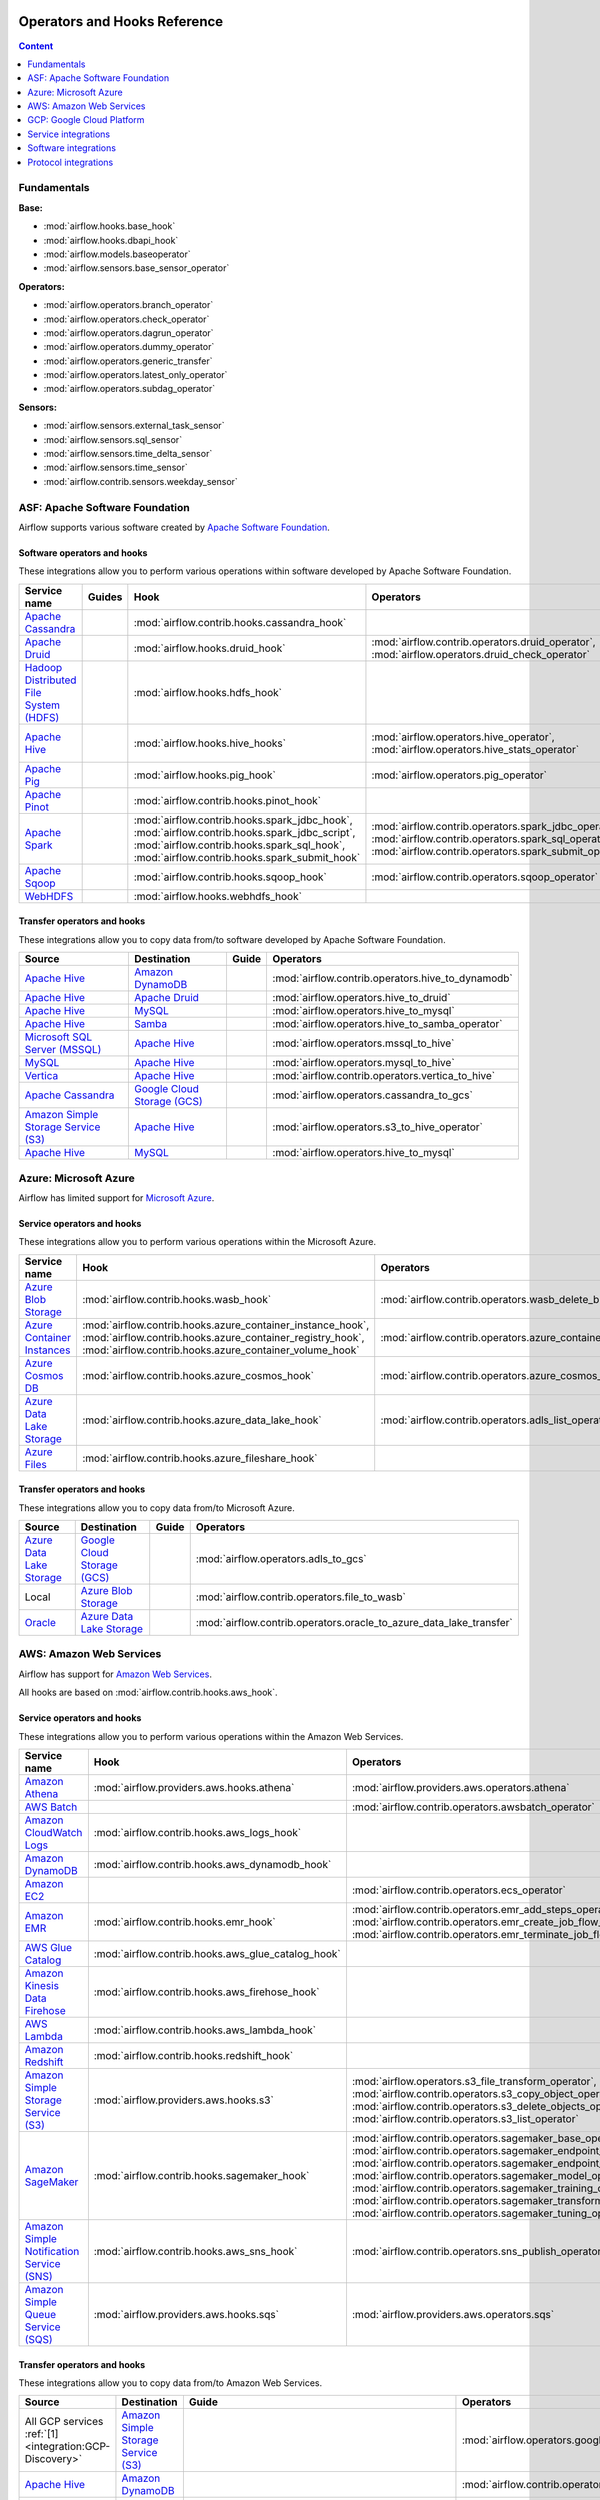  .. Licensed to the Apache Software Foundation (ASF) under one
    or more contributor license agreements.  See the NOTICE file
    distributed with this work for additional information
    regarding copyright ownership.  The ASF licenses this file
    to you under the Apache License, Version 2.0 (the
    "License"); you may not use this file except in compliance
    with the License.  You may obtain a copy of the License at

 ..   http://www.apache.org/licenses/LICENSE-2.0

 .. Unless required by applicable law or agreed to in writing,
    software distributed under the License is distributed on an
    "AS IS" BASIS, WITHOUT WARRANTIES OR CONDITIONS OF ANY
    KIND, either express or implied.  See the License for the
    specific language governing permissions and limitations
    under the License.

Operators and Hooks Reference
=============================

.. contents:: Content
  :local:
  :depth: 1

.. _fundamentals:

Fundamentals
------------

**Base:**

* :mod:`airflow.hooks.base_hook`
* :mod:`airflow.hooks.dbapi_hook`
* :mod:`airflow.models.baseoperator`
* :mod:`airflow.sensors.base_sensor_operator`

**Operators:**

* :mod:`airflow.operators.branch_operator`
* :mod:`airflow.operators.check_operator`
* :mod:`airflow.operators.dagrun_operator`
* :mod:`airflow.operators.dummy_operator`
* :mod:`airflow.operators.generic_transfer`
* :mod:`airflow.operators.latest_only_operator`
* :mod:`airflow.operators.subdag_operator`

**Sensors:**

* :mod:`airflow.sensors.external_task_sensor`
* :mod:`airflow.sensors.sql_sensor`
* :mod:`airflow.sensors.time_delta_sensor`
* :mod:`airflow.sensors.time_sensor`
* :mod:`airflow.contrib.sensors.weekday_sensor`


.. _Apache:

ASF: Apache Software Foundation
-------------------------------

Airflow supports various software created by `Apache Software Foundation <https://www.apache.org/foundation/>`__.

Software operators and hooks
''''''''''''''''''''''''''''

These integrations allow you to perform various operations within software developed by Apache Software
Foundation.

.. list-table::
   :header-rows: 1

   * - Service name
     - Guides
     - Hook
     - Operators
     - Sensors

   * - `Apache Cassandra <http://cassandra.apache.org/>`__
     -
     - :mod:`airflow.contrib.hooks.cassandra_hook`
     -
     - :mod:`airflow.contrib.sensors.cassandra_record_sensor`,
       :mod:`airflow.contrib.sensors.cassandra_table_sensor`

   * - `Apache Druid <https://druid.apache.org/>`__
     -
     - :mod:`airflow.hooks.druid_hook`
     - :mod:`airflow.contrib.operators.druid_operator`,
       :mod:`airflow.operators.druid_check_operator`
     -
   * - `Hadoop Distributed File System (HDFS) <https://hadoop.apache.org/docs/r1.2.1/hdfs_design.html>`__
     -
     - :mod:`airflow.hooks.hdfs_hook`
     -
     - :mod:`airflow.sensors.hdfs_sensor`,
       :mod:`airflow.contrib.sensors.hdfs_sensor`

   * - `Apache Hive <https://hive.apache.org/>`__
     -
     - :mod:`airflow.hooks.hive_hooks`
     - :mod:`airflow.operators.hive_operator`,
       :mod:`airflow.operators.hive_stats_operator`
     - :mod:`airflow.sensors.named_hive_partition_sensor`,
       :mod:`airflow.sensors.hive_partition_sensor`,
       :mod:`airflow.sensors.metastore_partition_sensor`

   * - `Apache Pig <https://pig.apache.org/>`__
     -
     - :mod:`airflow.hooks.pig_hook`
     - :mod:`airflow.operators.pig_operator`
     -

   * - `Apache Pinot <https://pinot.apache.org/>`__
     -
     - :mod:`airflow.contrib.hooks.pinot_hook`
     -
     -

   * - `Apache Spark <https://spark.apache.org/>`__
     -
     - :mod:`airflow.contrib.hooks.spark_jdbc_hook`,
       :mod:`airflow.contrib.hooks.spark_jdbc_script`,
       :mod:`airflow.contrib.hooks.spark_sql_hook`,
       :mod:`airflow.contrib.hooks.spark_submit_hook`
     - :mod:`airflow.contrib.operators.spark_jdbc_operator`,
       :mod:`airflow.contrib.operators.spark_sql_operator`,
       :mod:`airflow.contrib.operators.spark_submit_operator`
     -

   * - `Apache Sqoop <https://sqoop.apache.org/>`__
     -
     - :mod:`airflow.contrib.hooks.sqoop_hook`
     - :mod:`airflow.contrib.operators.sqoop_operator`
     -

   * - `WebHDFS <https://hadoop.apache.org/docs/current/hadoop-project-dist/hadoop-hdfs/WebHDFS.html>`__
     -
     - :mod:`airflow.hooks.webhdfs_hook`
     -
     - :mod:`airflow.sensors.web_hdfs_sensor`


Transfer operators and hooks
''''''''''''''''''''''''''''

These integrations allow you to copy data from/to software developed by Apache Software
Foundation.

.. list-table::
   :header-rows: 1

   * - Source
     - Destination
     - Guide
     - Operators

   * - `Apache Hive <https://hive.apache.org/>`__
     - `Amazon DynamoDB <https://aws.amazon.com/dynamodb/>`__
     -
     - :mod:`airflow.contrib.operators.hive_to_dynamodb`

   * - `Apache Hive <https://hive.apache.org/>`__
     - `Apache Druid <https://druid.apache.org/>`__
     -
     - :mod:`airflow.operators.hive_to_druid`

   * - `Apache Hive <https://hive.apache.org/>`__
     - `MySQL <https://www.mysql.com/>`__
     -
     - :mod:`airflow.operators.hive_to_mysql`

   * - `Apache Hive <https://hive.apache.org/>`__
     - `Samba <https://www.samba.org/>`__
     -
     - :mod:`airflow.operators.hive_to_samba_operator`

   * - `Microsoft SQL Server (MSSQL) <https://www.microsoft.com/pl-pl/sql-server/sql-server-downloads>`__
     - `Apache Hive <https://hive.apache.org/>`__
     -
     - :mod:`airflow.operators.mssql_to_hive`

   * - `MySQL <https://www.mysql.com/>`__
     - `Apache Hive <https://hive.apache.org/>`__
     -
     - :mod:`airflow.operators.mysql_to_hive`

   * - `Vertica <https://www.vertica.com/>`__
     - `Apache Hive <https://hive.apache.org/>`__
     -
     - :mod:`airflow.contrib.operators.vertica_to_hive`

   * - `Apache Cassandra <http://cassandra.apache.org/>`__
     - `Google Cloud Storage (GCS) <https://cloud.google.com/gcs/>`__
     -
     - :mod:`airflow.operators.cassandra_to_gcs`

   * - `Amazon Simple Storage Service (S3) <https://aws.amazon.com/s3/>`_
     - `Apache Hive <https://hive.apache.org/>`__
     -
     - :mod:`airflow.operators.s3_to_hive_operator`

   * - `Apache Hive <https://hive.apache.org/>`__
     - `MySQL <https://www.mysql.com/>`__
     -
     - :mod:`airflow.operators.hive_to_mysql`

.. _Azure:

Azure: Microsoft Azure
----------------------

Airflow has limited support for `Microsoft Azure <https://azure.microsoft.com/>`__.

Service operators and hooks
'''''''''''''''''''''''''''

These integrations allow you to perform various operations within the Microsoft Azure.


.. list-table::
   :header-rows: 1

   * - Service name
     - Hook
     - Operators
     - Sensors

   * - `Azure Blob Storage <https://azure.microsoft.com/en-us/services/storage/blobs/>`__
     - :mod:`airflow.contrib.hooks.wasb_hook`
     - :mod:`airflow.contrib.operators.wasb_delete_blob_operator`
     - :mod:`airflow.contrib.sensors.wasb_sensor`

   * - `Azure Container Instances <https://azure.microsoft.com/en-us/services/container-instances/>`__
     - :mod:`airflow.contrib.hooks.azure_container_instance_hook`,
       :mod:`airflow.contrib.hooks.azure_container_registry_hook`,
       :mod:`airflow.contrib.hooks.azure_container_volume_hook`
     - :mod:`airflow.contrib.operators.azure_container_instances_operator`
     -

   * - `Azure Cosmos DB <https://azure.microsoft.com/en-us/services/cosmos-db/>`__
     - :mod:`airflow.contrib.hooks.azure_cosmos_hook`
     - :mod:`airflow.contrib.operators.azure_cosmos_operator`
     - :mod:`airflow.contrib.sensors.azure_cosmos_sensor`

   * - `Azure Data Lake Storage <https://azure.microsoft.com/en-us/services/storage/data-lake-storage/>`__
     - :mod:`airflow.contrib.hooks.azure_data_lake_hook`
     - :mod:`airflow.contrib.operators.adls_list_operator`
     -

   * - `Azure Files <https://azure.microsoft.com/en-us/services/storage/files/>`__
     - :mod:`airflow.contrib.hooks.azure_fileshare_hook`
     -
     -


Transfer operators and hooks
''''''''''''''''''''''''''''

These integrations allow you to copy data from/to Microsoft Azure.

.. list-table::
   :header-rows: 1

   * - Source
     - Destination
     - Guide
     - Operators

   * - `Azure Data Lake Storage <https://azure.microsoft.com/en-us/services/storage/data-lake-storage/>`__
     - `Google Cloud Storage (GCS) <https://cloud.google.com/gcs/>`__
     -
     - :mod:`airflow.operators.adls_to_gcs`

   * - Local
     - `Azure Blob Storage <https://azure.microsoft.com/en-us/services/storage/blobs/>`__
     -
     - :mod:`airflow.contrib.operators.file_to_wasb`

   * - `Oracle <https://www.oracle.com/pl/database/>`__
     - `Azure Data Lake Storage <https://azure.microsoft.com/en-us/services/storage/data-lake-storage/>`__
     -
     - :mod:`airflow.contrib.operators.oracle_to_azure_data_lake_transfer`


.. _AWS:

AWS: Amazon Web Services
------------------------

Airflow has support for `Amazon Web Services <https://aws.amazon.com/>`__.

All hooks are based on :mod:`airflow.contrib.hooks.aws_hook`.

Service operators and hooks
'''''''''''''''''''''''''''

These integrations allow you to perform various operations within the Amazon Web Services.

.. list-table::
   :header-rows: 1

   * - Service name
     - Hook
     - Operators
     - Sensors

   * - `Amazon Athena <https://aws.amazon.com/athena/>`__
     - :mod:`airflow.providers.aws.hooks.athena`
     - :mod:`airflow.providers.aws.operators.athena`
     - :mod:`airflow.providers.aws.sensors.athena`

   * - `AWS Batch <https://aws.amazon.com/athena/>`__
     -
     - :mod:`airflow.contrib.operators.awsbatch_operator`
     -

   * - `Amazon CloudWatch Logs <https://aws.amazon.com/cloudwatch/>`__
     - :mod:`airflow.contrib.hooks.aws_logs_hook`
     -
     -

   * - `Amazon DynamoDB <https://aws.amazon.com/dynamodb/>`__
     - :mod:`airflow.contrib.hooks.aws_dynamodb_hook`
     -
     -

   * - `Amazon EC2 <https://aws.amazon.com/ec2/>`__
     -
     - :mod:`airflow.contrib.operators.ecs_operator`
     -

   * - `Amazon EMR <https://aws.amazon.com/emr/>`__
     - :mod:`airflow.contrib.hooks.emr_hook`
     - :mod:`airflow.contrib.operators.emr_add_steps_operator`,
       :mod:`airflow.contrib.operators.emr_create_job_flow_operator`,
       :mod:`airflow.contrib.operators.emr_terminate_job_flow_operator`
     - :mod:`airflow.contrib.sensors.emr_base_sensor`,
       :mod:`airflow.contrib.sensors.emr_job_flow_sensor`,
       :mod:`airflow.contrib.sensors.emr_step_sensor`

   * - `AWS Glue Catalog <https://aws.amazon.com/glue/>`__
     - :mod:`airflow.contrib.hooks.aws_glue_catalog_hook`
     -
     - :mod:`airflow.contrib.sensors.aws_glue_catalog_partition_sensor`

   * - `Amazon Kinesis Data Firehose <https://aws.amazon.com/kinesis/data-firehose/>`__
     - :mod:`airflow.contrib.hooks.aws_firehose_hook`
     -
     -

   * - `AWS Lambda <https://aws.amazon.com/kinesis/>`__
     - :mod:`airflow.contrib.hooks.aws_lambda_hook`
     -
     -

   * - `Amazon Redshift <https://aws.amazon.com/redshift/>`__
     - :mod:`airflow.contrib.hooks.redshift_hook`
     -
     - :mod:`airflow.contrib.sensors.aws_redshift_cluster_sensor`

   * - `Amazon Simple Storage Service (S3) <https://aws.amazon.com/s3/>`__
     - :mod:`airflow.providers.aws.hooks.s3`
     - :mod:`airflow.operators.s3_file_transform_operator`,
       :mod:`airflow.contrib.operators.s3_copy_object_operator`,
       :mod:`airflow.contrib.operators.s3_delete_objects_operator`,
       :mod:`airflow.contrib.operators.s3_list_operator`
     - :mod:`airflow.sensors.s3_key_sensor`,
       :mod:`airflow.sensors.s3_prefix_sensor`

   * - `Amazon SageMaker <https://aws.amazon.com/sagemaker/>`__
     - :mod:`airflow.contrib.hooks.sagemaker_hook`
     - :mod:`airflow.contrib.operators.sagemaker_base_operator`,
       :mod:`airflow.contrib.operators.sagemaker_endpoint_config_operator`,
       :mod:`airflow.contrib.operators.sagemaker_endpoint_operator`,
       :mod:`airflow.contrib.operators.sagemaker_model_operator`,
       :mod:`airflow.contrib.operators.sagemaker_training_operator`,
       :mod:`airflow.contrib.operators.sagemaker_transform_operator`,
       :mod:`airflow.contrib.operators.sagemaker_tuning_operator`
     - :mod:`airflow.contrib.sensors.sagemaker_base_sensor`,
       :mod:`airflow.contrib.sensors.sagemaker_endpoint_sensor`,
       :mod:`airflow.contrib.sensors.sagemaker_training_sensor`,
       :mod:`airflow.contrib.sensors.sagemaker_transform_sensor`,
       :mod:`airflow.contrib.sensors.sagemaker_tuning_sensor`

   * - `Amazon Simple Notification Service (SNS) <https://aws.amazon.com/sns/>`__
     - :mod:`airflow.contrib.hooks.aws_sns_hook`
     - :mod:`airflow.contrib.operators.sns_publish_operator`
     -

   * - `Amazon Simple Queue Service (SQS) <https://aws.amazon.com/sns/>`__
     - :mod:`airflow.providers.aws.hooks.sqs`
     - :mod:`airflow.providers.aws.operators.sqs`
     - :mod:`airflow.providers.aws.sensors.sqs`

Transfer operators and hooks
''''''''''''''''''''''''''''

These integrations allow you to copy data from/to Amazon Web Services.

.. list-table::
   :header-rows: 1

   * - Source
     - Destination
     - Guide
     - Operators

   * -
       .. _integration:AWS-Discovery-ref:

       All GCP services :ref:`[1] <integration:GCP-Discovery>`
     - `Amazon Simple Storage Service (S3) <https://aws.amazon.com/s3/>`__
     -
     - :mod:`airflow.operators.google_api_to_s3_transfer`

   * - `Apache Hive <https://hive.apache.org/>`__
     - `Amazon DynamoDB <https://aws.amazon.com/dynamodb/>`__
     -
     - :mod:`airflow.contrib.operators.hive_to_dynamodb`

   * - `Amazon Simple Storage Service (S3) <https://aws.amazon.com/s3/>`__
     - `Google Cloud Storage (GCS) <https://cloud.google.com/gcs/>`__
     - :doc:`How to use <howto/operator/gcp/cloud_storage_transfer_service>`
     - :mod:`airflow.contrib.operators.s3_to_gcs_operator`,
       :mod:`airflow.gcp.operators.cloud_storage_transfer_service`

   * - `Amazon Redshift <https://aws.amazon.com/redshift/>`__
     - `Amazon Simple Storage Service (S3) <https://aws.amazon.com/s3/>`_
     -
     - :mod:`airflow.operators.redshift_to_s3_operator`

   * - `Amazon Simple Storage Service (S3) <https://aws.amazon.com/s3/>`_
     - `Apache Hive <https://hive.apache.org/>`__
     -
     - :mod:`airflow.operators.s3_to_hive_operator`

   * - `Amazon Simple Storage Service (S3) <https://aws.amazon.com/s3/>`_
     - `Amazon Redshift <https://aws.amazon.com/redshift/>`__
     -
     - :mod:`airflow.operators.s3_to_redshift_operator`

   * - `Amazon DynamoDB <https://aws.amazon.com/dynamodb/>`__
     - `Amazon Simple Storage Service (S3) <https://aws.amazon.com/s3/>`_
     -
     - :mod:`airflow.contrib.operators.dynamodb_to_s3`

   * - `Amazon Simple Storage Service (S3) <https://aws.amazon.com/s3/>`_
     - `SSH File Transfer Protocol (SFTP) <https://tools.ietf.org/wg/secsh/draft-ietf-secsh-filexfer/>`__
     -
     - :mod:`airflow.contrib.operators.s3_to_sftp_operator`

   * - `SSH File Transfer Protocol (SFTP) <https://tools.ietf.org/wg/secsh/draft-ietf-secsh-filexfer/>`__
     - `Amazon Simple Storage Service (S3) <https://aws.amazon.com/s3/>`_
     -
     - :mod:`airflow.contrib.operators.sftp_to_s3_operator`

   * - `Google Cloud Storage (GCS) <https://cloud.google.com/gcs/>`__
     - `Amazon Simple Storage Service (S3) <https://aws.amazon.com/s3/>`__
     -
     - :mod:`airflow.operators.gcs_to_s3`

   * - `Internet Message Access Protocol (IMAP) <https://tools.ietf.org/html/rfc3501>`__
     - `Amazon Simple Storage Service (S3) <https://aws.amazon.com/s3/>`__
     -
     - :mod:`airflow.contrib.operators.imap_attachment_to_s3_operator`

   * - `MongoDB <https://www.mongodb.com/what-is-mongodb>`__
     - `Amazon Simple Storage Service (S3) <https://aws.amazon.com/s3/>`__
     -
     - :mod:`airflow.contrib.operators.mongo_to_s3`

:ref:`[1] <integration:AWS-Discovery-ref>` Those discovery-based operators use
:class:`airflow.gcp.hooks.discovery_api.GoogleDiscoveryApiHook` to communicate with Google
Services via the `Google API Python Client <https://github.com/googleapis/google-api-python-client>`__.
Please note that this library is in maintenance mode hence it won't fully support GCP in the future.
Therefore it is recommended that you use the custom GCP Service Operators for working with the Google
Cloud Platform.

.. _GCP:

GCP: Google Cloud Platform
--------------------------

Airflow has extensive support for the `Google Cloud Platform <https://cloud.google.com/>`__.

See the :doc:`GCP connection type <howto/connection/gcp>` documentation to
configure connections to GCP.

All hooks are based on :class:`airflow.gcp.hooks.base.GoogleCloudBaseHook`.

.. note::
    You can learn how to use GCP integrations by analyzing the
    `source code <https://github.com/apache/airflow/tree/master/airflow/gcp/example_dags/>`_ of the particular example DAGs.

Service operators and hooks
'''''''''''''''''''''''''''

These integrations allow you to perform various operations within the Google Cloud Platform.

..
  PLEASE KEEP THE ALPHABETICAL ORDER OF THE LIST BELOW, BUT OMIT THE "Cloud" PREFIX

.. list-table::
   :header-rows: 1

   * - Service name
     - Guide
     - Hook
     - Operators
     - Sensors

   * - `AutoML <https://cloud.google.com/automl/>`__
     - :doc:`How to use <howto/operator/gcp/automl>`
     - :mod:`airflow.gcp.hooks.automl`
     - :mod:`airflow.gcp.operators.automl`
     -

   * - `BigQuery <https://cloud.google.com/bigquery/>`__
     -
     - :mod:`airflow.gcp.hooks.bigquery`
     - :mod:`airflow.gcp.operators.bigquery`
     - :mod:`airflow.gcp.sensors.bigquery`

   * - `BigQuery Data Transfer Service <https://cloud.google.com/bigquery/transfer/>`__
     - :doc:`How to use <howto/operator/gcp/bigquery_dts>`
     - :mod:`airflow.gcp.hooks.bigquery_dts`
     - :mod:`airflow.gcp.operators.bigquery_dts`
     - :mod:`airflow.gcp.sensors.bigquery_dts`

   * - `Bigtable <https://cloud.google.com/bigtable/>`__
     - :doc:`How to use <howto/operator/gcp/bigtable>`
     - :mod:`airflow.gcp.hooks.bigtable`
     - :mod:`airflow.gcp.operators.bigtable`
     - :mod:`airflow.gcp.sensors.bigtable`

   * - `Cloud Build <https://cloud.google.com/cloud-build/>`__
     - :doc:`How to use <howto/operator/gcp/cloud_build>`
     - :mod:`airflow.gcp.hooks.cloud_build`
     - :mod:`airflow.gcp.operators.cloud_build`
     -

   * - `Compute Engine <https://cloud.google.com/compute/>`__
     - :doc:`How to use <howto/operator/gcp/compute>`
     - :mod:`airflow.gcp.hooks.compute`
     - :mod:`airflow.gcp.operators.compute`
     -

   * - `Cloud Data Loss Prevention (DLP) <https://cloud.google.com/dlp/>`__
     -
     - :mod:`airflow.gcp.hooks.dlp`
     - :mod:`airflow.gcp.operators.dlp`
     -

   * - `Dataflow <https://cloud.google.com/dataflow/>`__
     -
     - :mod:`airflow.gcp.hooks.dataflow`
     - :mod:`airflow.gcp.operators.dataflow`
     -

   * - `Dataproc <https://cloud.google.com/dataproc/>`__
     -
     - :mod:`airflow.gcp.hooks.dataproc`
     - :mod:`airflow.gcp.operators.dataproc`
     -

   * - `Datastore <https://cloud.google.com/datastore/>`__
     -
     - :mod:`airflow.gcp.hooks.datastore`
     - :mod:`airflow.gcp.operators.datastore`
     -

   * - `Cloud Functions <https://cloud.google.com/functions/>`__
     - :doc:`How to use <howto/operator/gcp/functions>`
     - :mod:`airflow.gcp.hooks.functions`
     - :mod:`airflow.gcp.operators.functions`
     -

   * - `Cloud Key Management Service (KMS) <https://cloud.google.com/kms/>`__
     -
     - :mod:`airflow.gcp.hooks.kms`
     -
     -

   * - `Kubernetes Engine <https://cloud.google.com/kubernetes_engine/>`__
     -
     - :mod:`airflow.gcp.hooks.kubernetes_engine`
     - :mod:`airflow.gcp.operators.kubernetes_engine`
     -

   * - `Machine Learning Engine <https://cloud.google.com/ml-engine/>`__
     -
     - :mod:`airflow.gcp.hooks.mlengine`
     - :mod:`airflow.gcp.operators.mlengine`
     -

   * - `Cloud Memorystore <https://cloud.google.com/memorystore/>`__
     - :doc:`How to use <howto/operator/gcp/cloud_memorystore>`
     - :mod:`airflow.gcp.hooks.cloud_memorystore`
     - :mod:`airflow.gcp.operators.cloud_memorystore`
     -

   * - `Natural Language <https://cloud.google.com/natural-language/>`__
     - :doc:`How to use <howto/operator/gcp/natural_language>`
     - :mod:`airflow.providers.google.cloud.hooks.natural_language`
     - :mod:`airflow.providers.google.cloud.operators.natural_language`
     -

   * - `Cloud Pub/Sub <https://cloud.google.com/pubsub/>`__
     -
     - :mod:`airflow.providers.google.cloud.hooks.pubsub`
     - :mod:`airflow.providers.google.cloud.operators.pubsub`
     - :mod:`airflow.providers.google.cloud.sensors.pubsub`

   * - `Cloud Spanner <https://cloud.google.com/spanner/>`__
     - :doc:`How to use <howto/operator/gcp/spanner>`
     - :mod:`airflow.gcp.hooks.spanner`
     - :mod:`airflow.gcp.operators.spanner`
     -

   * - `Cloud Speech-to-Text <https://cloud.google.com/speech-to-text/>`__
     - :doc:`How to use <howto/operator/gcp/speech>`
     - :mod:`airflow.gcp.hooks.speech_to_text`
     - :mod:`airflow.gcp.operators.speech_to_text`
     -

   * - `Cloud SQL <https://cloud.google.com/sql/>`__
     - :doc:`How to use <howto/operator/gcp/sql>`
     - :mod:`airflow.gcp.hooks.cloud_sql`
     - :mod:`airflow.gcp.operators.cloud_sql`
     -

   * - `Cloud Storage (GCS) <https://cloud.google.com/gcs/>`__
     - :doc:`How to use <howto/operator/gcp/gcs>`
     - :mod:`airflow.gcp.hooks.gcs`
     - :mod:`airflow.gcp.operators.gcs`
     - :mod:`airflow.gcp.sensors.gcs`

   * - `Storage Transfer Service <https://cloud.google.com/storage/transfer/>`__
     - :doc:`How to use <howto/operator/gcp/cloud_storage_transfer_service>`
     - :mod:`airflow.gcp.hooks.cloud_storage_transfer_service`
     - :mod:`airflow.gcp.operators.cloud_storage_transfer_service`
     - :mod:`airflow.gcp.sensors.cloud_storage_transfer_service`

   * - `Cloud Tasks <https://cloud.google.com/tasks/>`__
     -
     - :mod:`airflow.gcp.hooks.tasks`
     - :mod:`airflow.gcp.operators.tasks`
     -

   * - `Cloud Text-to-Speech <https://cloud.google.com/text-to-speech/>`__
     - :doc:`How to use <howto/operator/gcp/speech>`
     - :mod:`airflow.gcp.hooks.text_to_speech`
     - :mod:`airflow.gcp.operators.text_to_speech`
     -

   * - `Cloud Translation <https://cloud.google.com/translate/>`__
     - :doc:`How to use <howto/operator/gcp/translate>`
     - :mod:`airflow.gcp.hooks.translate`
     - :mod:`airflow.gcp.operators.translate`
     -

   * - `Cloud Video Intelligence <https://cloud.google.com/video_intelligence/>`__
     - :doc:`How to use <howto/operator/gcp/video_intelligence>`
     - :mod:`airflow.gcp.hooks.video_intelligence`
     - :mod:`airflow.gcp.operators.video_intelligence`
     -

   * - `Cloud Vision <https://cloud.google.com/vision/>`__
     - :doc:`How to use <howto/operator/gcp/vision>`
     - :mod:`airflow.providers.google.cloud.hooks.vision`
     - :mod:`airflow.providers.google.cloud.operators.vision`
     -


Transfer operators and hooks
''''''''''''''''''''''''''''

These integrations allow you to copy data from/to Google Cloud Platform.

.. list-table::
   :header-rows: 1

   * - Source
     - Destination
     - Guide
     - Operators

   * -
       .. _integration:GCP-Discovery-ref:

       All services :ref:`[1] <integration:GCP-Discovery>`
     - `Amazon Simple Storage Service (S3) <https://aws.amazon.com/s3/>`__
     -
     - :mod:`airflow.operators.google_api_to_s3_transfer`

   * - `Azure Data Lake Storage <https://azure.microsoft.com/pl-pl/services/storage/data-lake-storage/>`__
     - `Google Cloud Storage (GCS) <https://cloud.google.com/gcs/>`__
     -
     - :mod:`airflow.operators.adls_to_gcs`

   * - `Amazon Simple Storage Service (S3) <https://aws.amazon.com/s3/>`__
     - `Google Cloud Storage (GCS) <https://cloud.google.com/gcs/>`__
     - :doc:`How to use <howto/operator/gcp/cloud_storage_transfer_service>`
     - :mod:`airflow.contrib.operators.s3_to_gcs_operator`,
       :mod:`airflow.gcp.operators.cloud_storage_transfer_service`

   * - `Google BigQuery <https://cloud.google.com/bigquery/>`__
     - `Google BigQuery <https://cloud.google.com/bigquery/>`__
     -
     - :mod:`airflow.operators.bigquery_to_bigquery`

   * - `Google BigQuery <https://cloud.google.com/bigquery/>`__
     - `Cloud Storage (GCS) <https://cloud.google.com/gcs/>`__
     -
     - :mod:`airflow.operators.bigquery_to_gcs`

   * - `BigQuery <https://cloud.google.com/bigquery/>`__
     - `MySQL <https://www.mysql.com/>`__
     -
     - :mod:`airflow.operators.bigquery_to_mysql`

   * - `Apache Cassandra <http://cassandra.apache.org/>`__
     - `Google Cloud Storage (GCS) <https://cloud.google.com/gcs/>`__
     -
     - :mod:`airflow.operators.cassandra_to_gcs`

   * - `Google Cloud Storage (GCS) <https://cloud.google.com/gcs/>`__
     - `Google BigQuery <https://cloud.google.com/bigquery/>`__
     -
     - :mod:`airflow.operators.gcs_to_bq`

   * - `Google Cloud Storage (GCS) <https://cloud.google.com/gcs/>`__
     - `Google Cloud Storage (GCS) <https://cloud.google.com/gcs/>`__
     - :doc:`How to use <howto/operator/gcp/gcs_to_gcs>`,
       :doc:`How to use <howto/operator/gcp/cloud_storage_transfer_service>`
     - :mod:`airflow.operators.gcs_to_gcs`,
       :mod:`airflow.gcp.operators.cloud_storage_transfer_service`

   * - `Google Cloud Storage (GCS) <https://cloud.google.com/gcs/>`__
     - `Amazon Simple Storage Service (S3) <https://aws.amazon.com/s3/>`__
     -
     - :mod:`airflow.operators.gcs_to_s3`

   * - Local
     - `Google Cloud Storage (GCS) <https://cloud.google.com/gcs/>`__
     -
     - :mod:`airflow.operators.local_to_gcs`

   * - `Microsoft SQL Server (MSSQL) <https://www.microsoft.com/pl-pl/sql-server/sql-server-downloads>`__
     - `Google Cloud Storage (GCS) <https://cloud.google.com/gcs/>`__
     -
     - :mod:`airflow.operators.mssql_to_gcs`

   * - `MySQL <https://www.mysql.com/>`__
     - `Google Cloud Storage (GCS) <https://cloud.google.com/gcs/>`__
     -
     - :mod:`airflow.operators.mysql_to_gcs`

   * - `PostgresSQL <https://www.postgresql.org/>`__
     - `Google Cloud Storage (GCS) <https://cloud.google.com/gcs/>`__
     -
     - :mod:`airflow.operators.postgres_to_gcs`

   * - SQL
     - `Cloud Storage (GCS) <https://cloud.google.com/gcs/>`__
     -
     - :mod:`airflow.operators.sql_to_gcs`

   * - `Google Cloud Storage (GCS) <https://cloud.google.com/gcs/>`__
     - `Google Drive <https://www.google.com/drive/>`__
     -
     - :mod:`airflow.contrib.operators.gcs_to_gdrive_operator`

   * - `Google Cloud Storage (GCS) <https://cloud.google.com/gcs/>`__
     - SFTP
     - :doc:`How to use <howto/operator/gcp/gcs_to_sftp>`
     - :mod:`airflow.operators.gcs_to_sftp`


.. _integration:GCP-Discovery:

:ref:`[1] <integration:GCP-Discovery-ref>` Those discovery-based operators use
:class:`airflow.gcp.hooks.discovery_api.GoogleDiscoveryApiHook` to communicate with Google
Services via the `Google API Python Client <https://github.com/googleapis/google-api-python-client>`__.
Please note that this library is in maintenance mode hence it won't fully support GCP in the future.
Therefore it is recommended that you use the custom GCP Service Operators for working with the Google
Cloud Platform.

Other operators and hooks
'''''''''''''''''''''''''

.. list-table::
   :header-rows: 1

   * - Guide
     - Operators
     - Hooks

   * - :doc:`How to use <howto/operator/gcp/translate-speech>`
     - :mod:`airflow.gcp.operators.translate_speech`
     -

   * -
     -
     - :mod:`airflow.gcp.hooks.discovery_api`

.. _service:

Service integrations
--------------------

Service operators and hooks
'''''''''''''''''''''''''''

These integrations allow you to perform various operations within various services.

.. list-table::
   :header-rows: 1

   * - Service name
     - Guide
     - Hook
     - Operators
     - Sensors

   * - `Atlassian Jira <https://www.atlassian.com/pl/software/jira>`__
     -
     - :mod:`airflow.contrib.hooks.jira_hook`
     - :mod:`airflow.contrib.operators.jira_operator`
     - :mod:`airflow.contrib.sensors.jira_sensor`

   * - `Databricks <https://databricks.com/>`__
     -
     - :mod:`airflow.contrib.hooks.databricks_hook`
     - :mod:`airflow.contrib.operators.databricks_operator`
     -

   * - `Datadog <https://www.datadoghq.com/>`__
     -
     - :mod:`airflow.contrib.hooks.datadog_hook`
     -
     - :mod:`airflow.contrib.sensors.datadog_sensor`


   * - `Dingding <https://oapi.dingtalk.com>`__
     - :doc:`How to use <howto/operator/dingding>`
     - :mod:`airflow.contrib.hooks.dingding_hook`
     - :mod:`airflow.contrib.operators.dingding_operator`
     -

   * - `Discord <https://discordapp.com>`__
     -
     - :mod:`airflow.contrib.hooks.discord_webhook_hook`
     - :mod:`airflow.contrib.operators.discord_webhook_operator`
     -

   * - `Google Campaign Manager <https://developers.google.com/doubleclick-advertisers>`__
     - :doc:`How to use <howto/operator/gcp/campaign_manager>`
     - :mod:`airflow.providers.google.marketing_platform.hooks.campaign_manager`
     - :mod:`airflow.providers.google.marketing_platform.operators.campaign_manager`
     - :mod:`airflow.providers.google.marketing_platform.sensors.campaign_manager`

   * - `Google Display&Video 360 <https://marketingplatform.google.com/about/display-video-360/>`__
     - :doc:`How to use <howto/operator/gcp/display_video>`
     - :mod:`airflow.providers.google.marketing_platform.hooks.display_video`
     - :mod:`airflow.providers.google.marketing_platform.operators.display_video`
     - :mod:`airflow.providers.google.marketing_platform.sensors.display_video`

   * - `Google Drive <https://www.google.com/drive/>`__
     -
     - :mod:`airflow.contrib.hooks.gdrive_hook`
     -
     -

   * - `Google Search Ads 360 <https://marketingplatform.google.com/about/search-ads-360/>`__
     - :doc:`How to use <howto/operator/gcp/search_ads>`
     - :mod:`airflow.providers.google.marketing_platform.hooks.search_ads`
     - :mod:`airflow.providers.google.marketing_platform.operators.search_ads`
     - :mod:`airflow.providers.google.marketing_platform.sensors.search_ads`

   * - `Google Spreadsheet <https://www.google.com/intl/en/sheets/about/>`__
     -
     - :mod:`airflow.gcp.hooks.gsheets`
     -
     -

   * - `IBM Cloudant <https://www.ibm.com/cloud/cloudant>`__
     -
     - :mod:`airflow.contrib.hooks.cloudant_hook`
     -
     -

   * - `Jenkins <https://jenkins.io/>`__
     -
     - :mod:`airflow.contrib.hooks.jenkins_hook`
     - :mod:`airflow.contrib.operators.jenkins_job_trigger_operator`
     -

   * - `Opsgenie <https://www.opsgenie.com/>`__
     -
     - :mod:`airflow.contrib.hooks.opsgenie_alert_hook`
     - :mod:`airflow.contrib.operators.opsgenie_alert_operator`
     -

   * - `Qubole <https://www.qubole.com/>`__
     -
     - :mod:`airflow.contrib.hooks.qubole_hook`,
       :mod:`airflow.contrib.hooks.qubole_check_hook`
     - :mod:`airflow.contrib.operators.qubole_operator`,
       :mod:`airflow.contrib.operators.qubole_check_operator`
     - :mod:`airflow.contrib.sensors.qubole_sensor`

   * - `Salesforce <https://www.salesforce.com/>`__
     -
     - :mod:`airflow.contrib.hooks.salesforce_hook`
     -
     -

   * - `Segment <https://oapi.dingtalk.com>`__
     -
     - :mod:`airflow.contrib.hooks.segment_hook`
     - :mod:`airflow.contrib.operators.segment_track_event_operator`
     -

   * - `Slack <https://slack.com/>`__
     -
     - :mod:`airflow.hooks.slack_hook`,
       :mod:`airflow.contrib.hooks.slack_webhook_hook`
     - :mod:`airflow.operators.slack_operator`,
       :mod:`airflow.contrib.operators.slack_webhook_operator`
     -

   * - `Snowflake <https://www.snowflake.com/>`__
     -
     - :mod:`airflow.contrib.hooks.snowflake_hook`
     - :mod:`airflow.contrib.operators.snowflake_operator`
     -

   * - `Vertica <https://www.vertica.com/>`__
     -
     - :mod:`airflow.contrib.hooks.vertica_hook`
     - :mod:`airflow.contrib.operators.vertica_operator`
     -

   * - `Zendesk <https://www.zendesk.com/>`__
     -
     - :mod:`airflow.hooks.zendesk_hook`
     -
     -

Transfer operators and hooks
''''''''''''''''''''''''''''

These integrations allow you to perform various operations within various services.

.. list-table::
   :header-rows: 1

   * - Source
     - Destination
     - Guide
     - Operators

   * - `Vertica <https://www.vertica.com/>`__
     - `MySQL <https://www.mysql.com/>`__
     -
     - :mod:`airflow.contrib.operators.vertica_to_mysql`

   * - `Vertica <https://www.vertica.com/>`__
     - `Apache Hive <https://hive.apache.org/>`__
     -
     - :mod:`airflow.contrib.operators.vertica_to_hive`

   * - `Google Cloud Storage (GCS) <https://cloud.google.com/gcs/>`__
     - `Google Drive <https://www.google.com/drive/>`__
     -
     - :mod:`airflow.contrib.operators.gcs_to_gdrive_operator`

.. _software:

Software integrations
---------------------

Software operators and hooks
''''''''''''''''''''''''''''

These integrations allow you to perform various operations using various software.

.. list-table::
   :header-rows: 1

   * - Service name
     - Guide
     - Hook
     - Operators
     - Sensors

   * - `Celery <http://www.celeryproject.org/>`__
     -
     -
     -
     - :mod:`airflow.contrib.sensors.celery_queue_sensor`

   * - `Docker <https://docs.docker.com/install/>`__
     -
     - :mod:`airflow.hooks.docker_hook`
     - :mod:`airflow.operators.docker_operator`,
       :mod:`airflow.contrib.operators.docker_swarm_operator`
     -

   * - `GNU Bash <https://www.gnu.org/software/bash/>`__
     - :doc:`How to use <howto/operator/bash>`
     -
     - :mod:`airflow.operators.bash_operator`
     - :mod:`airflow.contrib.sensors.bash_sensor`

   * - `Kubernetes <https://kubernetes.io/>`__
     - :doc:`How to use <howto/operator/kubernetes>`
     -
     - :mod:`airflow.contrib.operators.kubernetes_pod_operator`
     -

   * - `Microsoft SQL Server (MSSQL) <https://www.microsoft.com/pl-pl/sql-server/sql-server-downloads>`__
     -
     - :mod:`airflow.hooks.mssql_hook`
     - :mod:`airflow.operators.mssql_operator`
     -

   * - `MongoDB <https://www.mongodb.com/what-is-mongodb>`__
     -
     - :mod:`airflow.contrib.hooks.mongo_hook`
     -
     - :mod:`airflow.contrib.sensors.mongo_sensor`


   * - `MySQL <https://www.mysql.com/products/>`__
     -
     - :mod:`airflow.hooks.mysql_hook`
     - :mod:`airflow.operators.mysql_operator`
     -

   * - `OpenFaaS <https://www.openfaas.com/>`__
     -
     - :mod:`airflow.contrib.hooks.openfaas_hook`
     -
     -

   * - `Oracle <https://www.oracle.com/pl/database/>`__
     -
     - :mod:`airflow.hooks.oracle_hook`
     - :mod:`airflow.operators.oracle_operator`
     -

   * - `Papermill <https://github.com/nteract/papermill>`__
     - :doc:`How to use <howto/operator/papermill>`
     -
     - :mod:`airflow.operators.papermill_operator`
     -

   * - `PostgresSQL <https://www.postgresql.org/>`__
     -
     - :mod:`airflow.hooks.postgres_hook`
     - :mod:`airflow.operators.postgres_operator`
     -

   * - `Presto <http://prestodb.github.io/>`__
     -
     - :mod:`airflow.hooks.presto_hook`
     - :mod:`airflow.operators.presto_check_operator`
     -

   * - `Python <https://www.python.org>`__
     -
     -
     - :mod:`airflow.operators.python_operator`
     - :mod:`airflow.contrib.sensors.python_sensor`

   * - `Redis <https://redis.io/>`__
     -
     - :mod:`airflow.contrib.hooks.redis_hook`
     - :mod:`airflow.contrib.operators.redis_publish_operator`
     - :mod:`airflow.contrib.sensors.redis_pub_sub_sensor`,
       :mod:`airflow.contrib.sensors.redis_key_sensor`

   * - `Samba <https://www.samba.org/>`__
     -
     - :mod:`airflow.hooks.samba_hook`
     -
     -

   * - `SQLite <https://www.sqlite.org/index.html>`__
     -
     - :mod:`airflow.hooks.sqlite_hook`
     - :mod:`airflow.operators.sqlite_operator`
     -


Transfer operators and hooks
''''''''''''''''''''''''''''

These integrations allow you to copy data.

.. list-table::
   :header-rows: 1

   * - Source
     - Destination
     - Guide
     - Operators

   * - `Oracle <https://www.oracle.com/pl/database/>`__
     - `Azure Data Lake Storage <https://azure.microsoft.com/en-us/services/storage/data-lake-storage/>`__
     -
     - :mod:`airflow.contrib.operators.oracle_to_azure_data_lake_transfer`

   * - `Oracle <https://www.oracle.com/pl/database/>`__
     - `Oracle <https://www.oracle.com/pl/database/>`__
     -
     - :mod:`airflow.contrib.operators.oracle_to_oracle_transfer`

   * - `BigQuery <https://cloud.google.com/bigquery/>`__
     - `MySQL <https://www.mysql.com/>`__
     -
     - :mod:`airflow.operators.bigquery_to_mysql`

   * - `Microsoft SQL Server (MSSQL) <https://www.microsoft.com/pl-pl/sql-server/sql-server-downloads>`__
     - `Google Cloud Storage (GCS) <https://cloud.google.com/gcs/>`__
     -
     - :mod:`airflow.operators.mssql_to_gcs`

   * - `Microsoft SQL Server (MSSQL) <https://www.microsoft.com/pl-pl/sql-server/sql-server-downloads>`__
     - `Apache Hive <https://hive.apache.org/>`__
     -
     - :mod:`airflow.operators.mssql_to_hive`

   * - `MySQL <https://www.mysql.com/>`__
     - `Apache Hive <https://hive.apache.org/>`__
     -
     - :mod:`airflow.operators.mysql_to_hive`

   * - `MySQL <https://www.mysql.com/>`__
     - `Google Cloud Storage (GCS) <https://cloud.google.com/gcs/>`__
     -
     - :mod:`airflow.operators.mysql_to_gcs`

   * - `PostgresSQL <https://www.postgresql.org/>`__
     - `Google Cloud Storage (GCS) <https://cloud.google.com/gcs/>`__
     -
     - :mod:`airflow.operators.postgres_to_gcs`

   * - SQL
     - `Cloud Storage (GCS) <https://cloud.google.com/gcs/>`__
     -
     - :mod:`airflow.operators.sql_to_gcs`

   * - `Vertica <https://www.vertica.com/>`__
     - `Apache Hive <https://hive.apache.org/>`__
     -
     - :mod:`airflow.contrib.operators.vertica_to_hive`

   * - `Vertica <https://www.vertica.com/>`__
     - `MySQL <https://www.mysql.com/>`__
     -
     - :mod:`airflow.contrib.operators.vertica_to_mysql`

   * - `Presto <https://prestodb.github.io/>`__
     - `MySQL <https://www.mysql.com/>`__
     -
     - :mod:`airflow.operators.presto_to_mysql`

   * - `Apache Hive <https://hive.apache.org/>`__
     - `Samba <https://www.samba.org/>`__
     -
     - :mod:`airflow.operators.hive_to_samba_operator`

   * - `MongoDB <https://www.mongodb.com/what-is-mongodb>`__
     - `Amazon Simple Storage Service (S3) <https://aws.amazon.com/s3/>`__
     -
     - :mod:`airflow.contrib.operators.mongo_to_s3`

.. _protocol:

Protocol integrations
---------------------

Protocol operators and hooks
''''''''''''''''''''''''''''

These integrations allow you to perform various operations within various services using standardized
communication protocols or interface.

.. list-table::
   :header-rows: 1

   * - Service name
     - Guide
     - Hook
     - Operators
     - Sensors

   * - `Internet Message Access Protocol (IMAP) <https://tools.ietf.org/html/rfc3501>`__
     -
     - :mod:`airflow.contrib.hooks.imap_hook`
     -
     - :mod:`airflow.contrib.sensors.imap_attachment_sensor`

   * - `Secure Shell (SSH) <https://tools.ietf.org/html/rfc4251>`__
     -
     - :mod:`airflow.contrib.hooks.ssh_hook`
     - :mod:`airflow.contrib.operators.ssh_operator`
     -

   * - Filesystem
     -
     - :mod:`airflow.contrib.hooks.fs_hook`
     -
     - :mod:`airflow.contrib.sensors.file_sensor`

   * - `SSH File Transfer Protocol (SFTP) <https://tools.ietf.org/wg/secsh/draft-ietf-secsh-filexfer/>`__
     -
     - :mod:`airflow.contrib.hooks.sftp_hook`
     - :mod:`airflow.contrib.operators.sftp_operator`
     - :mod:`airflow.contrib.sensors.sftp_sensor`

   * - `File Transfer Protocol (FTP) <https://tools.ietf.org/html/rfc114>`__
     -
     - :mod:`airflow.contrib.hooks.ftp_hook`
     -
     - :mod:`airflow.contrib.sensors.ftp_sensor`

   * - `Hypertext Transfer Protocol (HTTP) <https://www.w3.org/Protocols/>`__
     -
     - :mod:`airflow.hooks.http_hook`
     - :mod:`airflow.operators.http_operator`
     - :mod:`airflow.sensors.http_sensor`

   * - `gRPC <https://grpc.io/>`__
     -
     - :mod:`airflow.contrib.hooks.grpc_hook`
     - :mod:`airflow.contrib.operators.grpc_operator`
     -

   * - `Simple Mail Transfer Protocol (SMTP) <https://tools.ietf.org/html/rfc821>`__
     -
     -
     - :mod:`airflow.operators.email_operator`
     -

   * - `Java Database Connectivity (JDBC) <https://docs.oracle.com/javase/8/docs/technotes/guides/jdbc/>`__
     -
     - :mod:`airflow.hooks.jdbc_hook`
     - :mod:`airflow.operators.jdbc_operator`
     -

   * - `Windows Remote Management (WinRM) <https://docs.microsoft.com/en-gb/windows/win32/winrm/portal>`__
     -
     - :mod:`airflow.contrib.hooks.winrm_hook`
     - :mod:`airflow.contrib.operators.winrm_operator`
     -

Transfer operators and hooks
''''''''''''''''''''''''''''

These integrations allow you to copy data.

.. list-table::
   :header-rows: 1

   * - Source
     - Destination
     - Guide
     - Operators

   * - Filesystem
     - `Azure Blob Storage <https://azure.microsoft.com/en-us/services/storage/blobs/>`__
     -
     - :mod:`airflow.contrib.operators.file_to_wasb`

   * - Filesystem
     - `Google Cloud Storage (GCS) <https://cloud.google.com/gcs/>`__
     -
     - :mod:`airflow.operators.local_to_gcs`

   * - `Internet Message Access Protocol (IMAP) <https://tools.ietf.org/html/rfc3501>`__
     - `Amazon Simple Storage Service (S3) <https://aws.amazon.com/s3/>`__
     -
     - :mod:`airflow.contrib.operators.imap_attachment_to_s3_operator`

   * - `Amazon Simple Storage Service (S3) <https://aws.amazon.com/s3/>`_
     - `SSH File Transfer Protocol (SFTP) <https://tools.ietf.org/wg/secsh/draft-ietf-secsh-filexfer/>`__
     -
     - :mod:`airflow.contrib.operators.s3_to_sftp_operator`

   * - `SSH File Transfer Protocol (SFTP) <https://tools.ietf.org/wg/secsh/draft-ietf-secsh-filexfer/>`__
     - `Amazon Simple Storage Service (S3) <https://aws.amazon.com/s3/>`_
     -
     - :mod:`airflow.contrib.operators.sftp_to_s3_operator`
